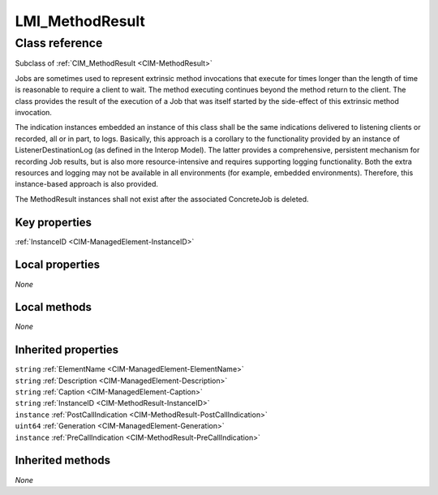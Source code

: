 .. _LMI-MethodResult:

LMI_MethodResult
----------------

Class reference
===============
Subclass of :ref:`CIM_MethodResult <CIM-MethodResult>`

Jobs are sometimes used to represent extrinsic method invocations that execute for times longer than the length of time is reasonable to require a client to wait. The method executing continues beyond the method return to the client. The class provides the result of the execution of a Job that was itself started by the side-effect of this extrinsic method invocation. 

The indication instances embedded an instance of this class shall be the same indications delivered to listening clients or recorded, all or in part, to logs. Basically, this approach is a corollary to the functionality provided by an instance of ListenerDestinationLog (as defined in the Interop Model). The latter provides a comprehensive, persistent mechanism for recording Job results, but is also more resource-intensive and requires supporting logging functionality. Both the extra resources and logging may not be available in all environments (for example, embedded environments). Therefore, this instance-based approach is also provided. 

The MethodResult instances shall not exist after the associated ConcreteJob is deleted.


Key properties
^^^^^^^^^^^^^^

| :ref:`InstanceID <CIM-ManagedElement-InstanceID>`

Local properties
^^^^^^^^^^^^^^^^

*None*

Local methods
^^^^^^^^^^^^^

*None*

Inherited properties
^^^^^^^^^^^^^^^^^^^^

| ``string`` :ref:`ElementName <CIM-ManagedElement-ElementName>`
| ``string`` :ref:`Description <CIM-ManagedElement-Description>`
| ``string`` :ref:`Caption <CIM-ManagedElement-Caption>`
| ``string`` :ref:`InstanceID <CIM-MethodResult-InstanceID>`
| ``instance`` :ref:`PostCallIndication <CIM-MethodResult-PostCallIndication>`
| ``uint64`` :ref:`Generation <CIM-ManagedElement-Generation>`
| ``instance`` :ref:`PreCallIndication <CIM-MethodResult-PreCallIndication>`

Inherited methods
^^^^^^^^^^^^^^^^^

*None*

